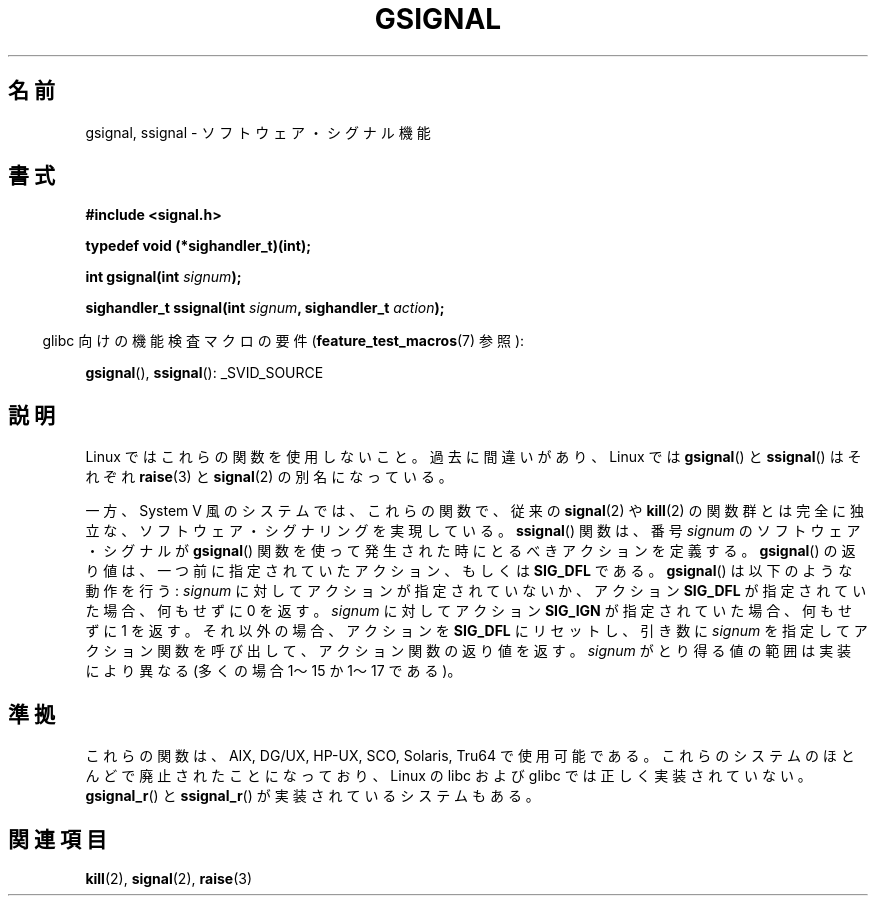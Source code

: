 .\" Copyright (C) 2002 Andries Brouwer <aeb@cwi.nl>
.\"
.\" Permission is granted to make and distribute verbatim copies of this
.\" manual provided the copyright notice and this permission notice are
.\" preserved on all copies.
.\"
.\" Permission is granted to copy and distribute modified versions of this
.\" manual under the conditions for verbatim copying, provided that the
.\" entire resulting derived work is distributed under the terms of a
.\" permission notice identical to this one.
.\"
.\" Since the Linux kernel and libraries are constantly changing, this
.\" manual page may be incorrect or out-of-date.  The author(s) assume no
.\" responsibility for errors or omissions, or for damages resulting from
.\" the use of the information contained herein.  The author(s) may not
.\" have taken the same level of care in the production of this manual,
.\" which is licensed free of charge, as they might when working
.\" professionally.
.\"
.\" Formatted or processed versions of this manual, if unaccompanied by
.\" the source, must acknowledge the copyright and authors of this work.
.\"
.\" This replaces an earlier man page written by Walter Harms
.\" <walter.harms@informatik.uni-oldenburg.de>.
.\"*******************************************************************
.\"
.\" This file was generated with po4a. Translate the source file.
.\"
.\"*******************************************************************
.TH GSIGNAL 3 2007\-07\-26 "" "Linux Programmer's Manual"
.SH 名前
gsignal, ssignal \- ソフトウェア・シグナル機能
.SH 書式
.nf
\fB#include <signal.h>\fP
.sp
\fBtypedef void (*sighandler_t)(int);\fP
.sp
\fBint gsignal(int \fP\fIsignum\fP\fB);\fP
.sp
\fBsighandler_t ssignal(int \fP\fIsignum\fP\fB, sighandler_t \fP\fIaction\fP\fB);\fP
.fi
.sp
.in -4n
glibc 向けの機能検査マクロの要件 (\fBfeature_test_macros\fP(7)  参照):
.in
.sp
\fBgsignal\fP(), \fBssignal\fP(): _SVID_SOURCE
.SH 説明
Linux ではこれらの関数を使用しないこと。 過去に間違いがあり、Linux では \fBgsignal\fP()  と \fBssignal\fP()
はそれぞれ \fBraise\fP(3)  と \fBsignal\fP(2)  の別名になっている。
.LP
一方、System V 風のシステムでは、これらの関数で、 従来の \fBsignal\fP(2)  や \fBkill\fP(2)  の関数群とは完全に独立な、
ソフトウェア・シグナリングを実現している。 \fBssignal\fP()  関数は、番号 \fIsignum\fP のソフトウェア・シグナルが
\fBgsignal\fP()  関数を使って発生された時にとるべきアクションを定義する。 \fBgsignal\fP()
の返り値は、一つ前に指定されていたアクション、もしくは \fBSIG_DFL\fP である。 \fBgsignal\fP()  は以下のような動作を行う:
\fIsignum\fP に対してアクションが指定されていないか、アクション \fBSIG_DFL\fP が指定されていた場合、何もせずに 0 を返す。
\fIsignum\fP に対して アクション \fBSIG_IGN\fP が指定されていた場合、何もせずに 1 を返す。 それ以外の場合、アクションを
\fBSIG_DFL\fP にリセットし、引き数に \fIsignum\fP を指定してアクション関数を呼び出して、アクション関数の返り値を返す。
\fIsignum\fP がとり得る値の範囲は実装により異なる (多くの場合 1〜15 か 1〜17 である)。
.SH 準拠
これらの関数は、AIX, DG/UX, HP\-UX, SCO, Solaris, Tru64 で使用可能である。
これらのシステムのほとんどで廃止されたことになっており、 Linux の libc および glibc では正しく実装されていない。
\fBgsignal_r\fP()  と \fBssignal_r\fP()  が実装されているシステムもある。
.SH 関連項目
\fBkill\fP(2), \fBsignal\fP(2), \fBraise\fP(3)

